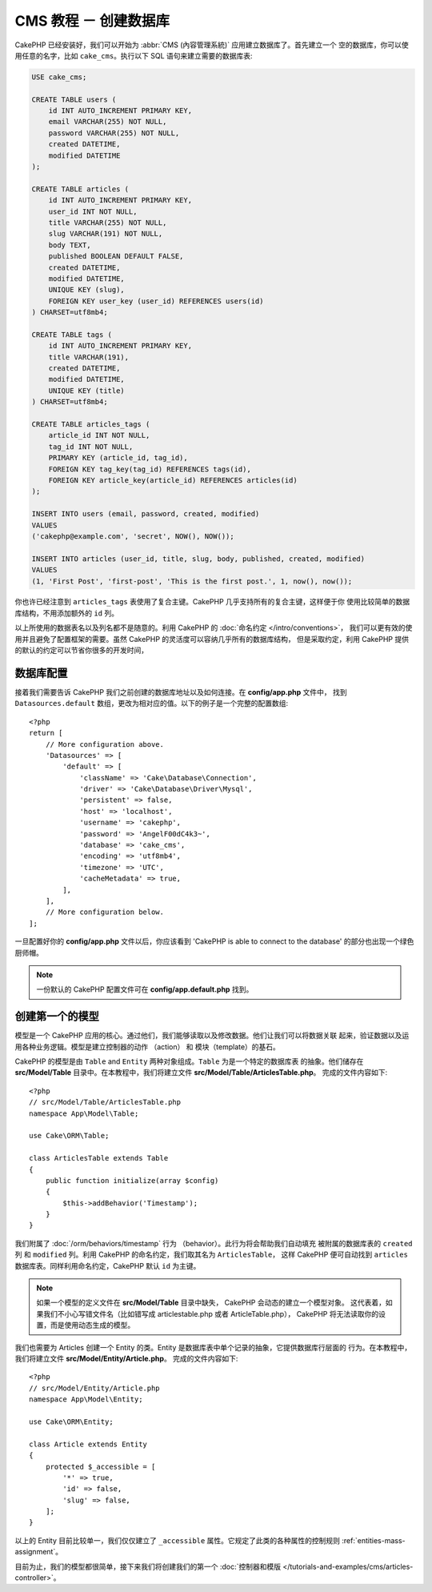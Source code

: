 CMS 教程 － 创建数据库
####################################

CakePHP 已经安装好，我们可以开始为 :abbr:`CMS (內容管理系統)` 应用建立数据库了。首先建立一个
空的数据库，你可以使用任意的名字，比如 ``cake_cms``。执行以下 SQL 语句来建立需要的数据库表:

.. code-block:: mysql

    USE cake_cms;

    CREATE TABLE users (
        id INT AUTO_INCREMENT PRIMARY KEY,
        email VARCHAR(255) NOT NULL,
        password VARCHAR(255) NOT NULL,
        created DATETIME,
        modified DATETIME
    );

    CREATE TABLE articles (
        id INT AUTO_INCREMENT PRIMARY KEY,
        user_id INT NOT NULL,
        title VARCHAR(255) NOT NULL,
        slug VARCHAR(191) NOT NULL,
        body TEXT,
        published BOOLEAN DEFAULT FALSE,
        created DATETIME,
        modified DATETIME,
        UNIQUE KEY (slug),
        FOREIGN KEY user_key (user_id) REFERENCES users(id)
    ) CHARSET=utf8mb4;

    CREATE TABLE tags (
        id INT AUTO_INCREMENT PRIMARY KEY,
        title VARCHAR(191),
        created DATETIME,
        modified DATETIME,
        UNIQUE KEY (title)
    ) CHARSET=utf8mb4;

    CREATE TABLE articles_tags (
        article_id INT NOT NULL,
        tag_id INT NOT NULL,
        PRIMARY KEY (article_id, tag_id),
        FOREIGN KEY tag_key(tag_id) REFERENCES tags(id),
        FOREIGN KEY article_key(article_id) REFERENCES articles(id)
    );

    INSERT INTO users (email, password, created, modified)
    VALUES
    ('cakephp@example.com', 'secret', NOW(), NOW());

    INSERT INTO articles (user_id, title, slug, body, published, created, modified)
    VALUES
    (1, 'First Post', 'first-post', 'This is the first post.', 1, now(), now());

你也许已经注意到 ``articles_tags`` 表使用了复合主键。CakePHP 几乎支持所有的复合主键，这样便于你
使用比较简单的数据库结构，不用添加额外的 ``id`` 列。

以上所使用的数据表名以及列名都不是随意的。利用 CakePHP 的 :doc:`命名约定 </intro/conventions>`，
我们可以更有效的使用并且避免了配置框架的需要。虽然 CakePHP 的灵活度可以容纳几乎所有的数据库结构，
但是采取约定，利用 CakePHP 提供的默认的约定可以节省你很多的开发时间，

数据库配置
======================

接着我们需要告诉 CakePHP 我们之前创建的数据库地址以及如何连接。在 **config/app.php** 文件中，
找到 ``Datasources.default`` 数组，更改为相对应的值。以下的例子是一个完整的配置数组::


    <?php
    return [
        // More configuration above.
        'Datasources' => [
            'default' => [
                'className' => 'Cake\Database\Connection',
                'driver' => 'Cake\Database\Driver\Mysql',
                'persistent' => false,
                'host' => 'localhost',
                'username' => 'cakephp',
                'password' => 'AngelF00dC4k3~',
                'database' => 'cake_cms',
                'encoding' => 'utf8mb4',
                'timezone' => 'UTC',
                'cacheMetadata' => true,
            ],
        ],
        // More configuration below.
    ];

一旦配置好你的 **config/app.php** 文件以后，你应该看到 'CakePHP is able to connect to
the database' 的部分也出现一个绿色厨师帽。

.. note::

    一份默认的 CakePHP 配置文件可在 **config/app.default.php** 找到。

创建第一个的模型
========================

模型是一个 CakePHP 应用的核心。通过他们，我们能够读取以及修改数据。他们让我们可以将数据关联
起来，验证数据以及运用各种业务逻辑。模型是建立控制器的动作 （action） 和 模块（template）的基石。

CakePHP 的模型是由 ``Table`` and ``Entity`` 两种对象组成。``Table`` 为是一个特定的数据库表
的抽象。他们储存在 **src/Model/Table** 目录中。在本教程中，我们将建立文件
**src/Model/Table/ArticlesTable.php**。 完成的文件内容如下::


    <?php
    // src/Model/Table/ArticlesTable.php
    namespace App\Model\Table;

    use Cake\ORM\Table;

    class ArticlesTable extends Table
    {
        public function initialize(array $config)
        {
            $this->addBehavior('Timestamp');
        }
    }

我们附属了 :doc:`/orm/behaviors/timestamp` 行为 （behavior）。此行为将会帮助我们自动填充
被附属的数据库表的 ``created`` 列 和 ``modified`` 列。利用 CakePHP 的命名约定，我们取其名为 ``ArticlesTable``，
这样 CakePHP 便可自动找到 ``articles`` 数据库表。同样利用命名约定，CakePHP 默认 ``id`` 为主键。

.. note::

	如果一个模型的定义文件在 **src/Model/Table** 目录中缺失， CakePHP 会动态的建立一个模型对象。
	这代表着，如果我们不小心写错文件名（比如错写成 articlestable.php 或者 ArticleTable.php），
	CakePHP 将无法读取你的设置，而是使用动态生成的模型。

我们也需要为 Articles 创建一个 Entity 的类。Entity 是数据库表中单个记录的抽象，它提供数据库行层面的
行为。在本教程中，我们将建立文件 **src/Model/Entity/Article.php**。 完成的文件内容如下::


    <?php
    // src/Model/Entity/Article.php
    namespace App\Model\Entity;

    use Cake\ORM\Entity;

    class Article extends Entity
    {
        protected $_accessible = [
            '*' => true,
            'id' => false,
            'slug' => false,
        ];
    }

以上的 Entity 目前比较单一，我们仅仅建立了 ``_accessible`` 属性。它规定了此类的各种属性的控制规则
:ref:`entities-mass-assignment`。

目前为止，我们的模型都很简单，接下来我们将创建我们的第一个 :doc:`控制器和模版 </tutorials-and-examples/cms/articles-controller>`。
